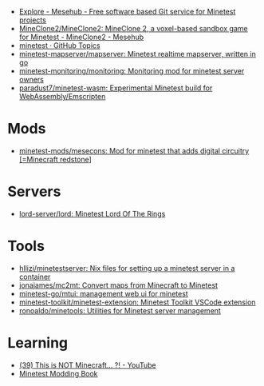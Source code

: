 :PROPERTIES:
:ID:       6904b2ed-bfc9-4485-aab1-28bdbec44b89
:END:
- [[https://git.minetest.land/explore/repos][Explore - Mesehub - Free software based Git service for Minetest projects]]
- [[https://git.minetest.land/MineClone2/MineClone2#target][MineClone2/MineClone2: MineClone 2, a voxel-based sandbox game for Minetest - MineClone2 - Mesehub]]
- [[https://github.com/topics/minetest][minetest · GitHub Topics]]
- [[https://github.com/minetest-mapserver/mapserver][minetest-mapserver/mapserver: Minetest realtime mapserver, written in go]]
- [[https://github.com/minetest-monitoring/monitoring][minetest-monitoring/monitoring: Monitoring mod for minetest server owners]]
- [[https://github.com/paradust7/minetest-wasm][paradust7/minetest-wasm: Experimental Minetest build for WebAssembly/Emscripten]]

* Mods
- [[https://github.com/minetest-mods/mesecons][minetest-mods/mesecons: Mod for minetest that adds digital circuitry [=Minecraft redstone]]]

* Servers
- [[https://github.com/lord-server/lord][lord-server/lord: Minetest Lord Of The Rings]]

* Tools
- [[https://github.com/hllizi/minetestserver/tree/main][hllizi/minetestserver: Nix files for setting up a minetest server in a container]]
- [[https://github.com/jonajames/mc2mt][jonajames/mc2mt: Convert maps from Minecraft to Minetest]]
- [[https://github.com/minetest-go/mtui][minetest-go/mtui: management web ui for minetest]]
- [[https://github.com/minetest-toolkit/minetest-extension][minetest-toolkit/minetest-extension: Minetest Toolkit VSCode extension]]
- [[https://github.com/ronoaldo/minetools][ronoaldo/minetools: Utilities for Minetest server management]]

* Learning

- [[https://www.youtube.com/watch?v=g6Fyav6FiIs&t=2s][(39) This is NOT Minecraft... ?! - YouTube]]
- [[https://rubenwardy.com/minetest_modding_book/en/index.html][Minetest Modding Book]]
